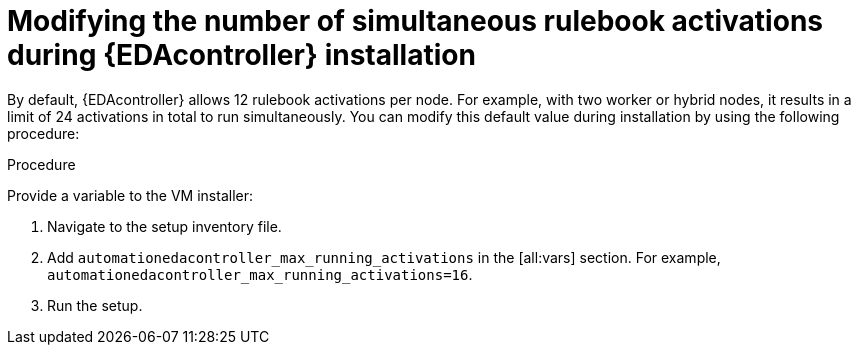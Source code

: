 [id="modifying-activations-during-install"]

= Modifying the number of simultaneous rulebook activations during {EDAcontroller} installation 

[role="_abstract"]
By default, {EDAcontroller} allows 12 rulebook activations per node. For example, with two worker or hybrid nodes, it results in a limit of 24 activations in total to run simultaneously. You can modify this default value during installation by using the following procedure:

.Procedure
Provide a variable to the VM installer:

. Navigate to the setup inventory file. 
. Add `automationedacontroller_max_running_activations` in the [all:vars] section.
For example, `automationedacontroller_max_running_activations=16`.
. Run the setup.